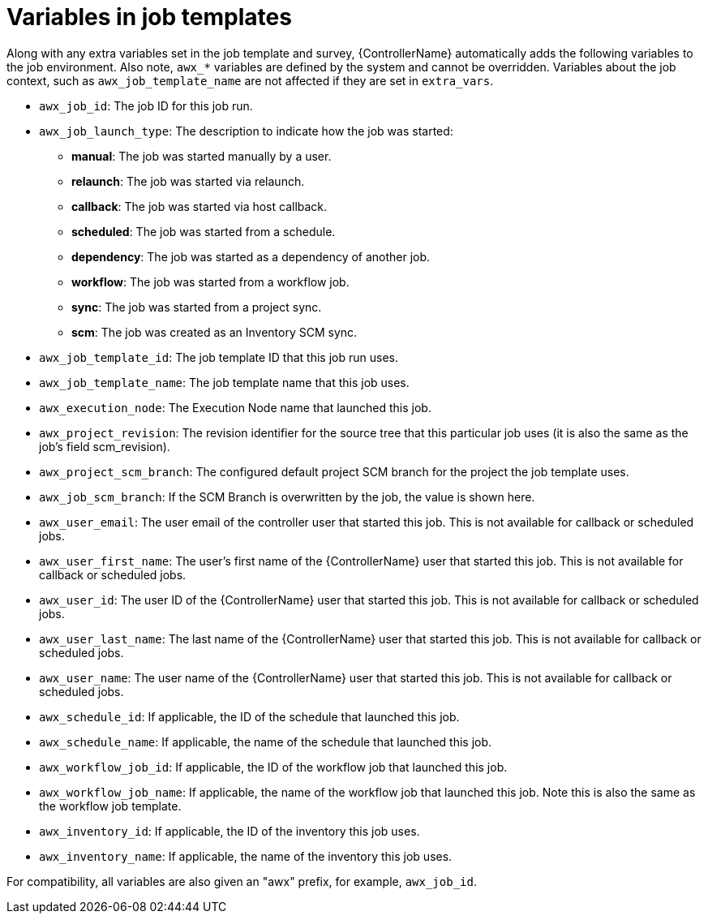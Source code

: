 [id="controller-job-template-variables"]

= Variables in job templates

Along with any extra variables set in the job template and survey, {ControllerName} automatically adds the following variables to the job environment. 
Also note, `awx_*` variables are defined by the system and cannot be overridden. 
Variables about the job context, such as `awx_job_template_name` are not affected if they are set in `extra_vars`.

* `awx_job_id`: The job ID for this job run.
* `awx_job_launch_type`: The description to indicate how the job was started:
** *manual*: The job was started manually by a user.
** *relaunch*: The job was started via relaunch.
** *callback*: The job was started via host callback.
** *scheduled*: The job was started from a schedule.
** *dependency*: The job was started as a dependency of another job.
** *workflow*: The job was started from a workflow job.
** *sync*: The job was started from a project sync.
** *scm*: The job was created as an Inventory SCM sync.
* `awx_job_template_id`: The job template ID that this job run uses.
* `awx_job_template_name`: The job template name that this job uses.
* `awx_execution_node`: The Execution Node name that launched this job.
* `awx_project_revision`: The revision identifier for the source tree that this particular job uses (it is also the same as the job's field scm_revision).
* `awx_project_scm_branch`: The configured default project SCM branch for the project the job template uses.
* `awx_job_scm_branch`: If the SCM Branch is overwritten by the job, the value is shown here.
* `awx_user_email`: The user email of the controller user that started this job. This is not available for callback or scheduled jobs.
* `awx_user_first_name`: The user's first name of the {ControllerName} user that started this job. This is not available for callback or scheduled jobs.
* `awx_user_id`: The user ID of the {ControllerName} user that started this job. This is not available for callback or scheduled jobs.
* `awx_user_last_name`: The last name of the {ControllerName} user that started this job. This is not available for callback or scheduled jobs.
* `awx_user_name`: The user name of the {ControllerName} user that started this job. This is not available for callback or scheduled jobs.
* `awx_schedule_id`: If applicable, the ID of the schedule that launched this job.
* `awx_schedule_name`: If applicable, the name of the schedule that launched this job.
* `awx_workflow_job_id`: If applicable, the ID of the workflow job that launched this job.
* `awx_workflow_job_name`: If applicable, the name of the workflow job that launched this job. Note this is also the same as the workflow job template.
* `awx_inventory_id`: If applicable, the ID of the inventory this job uses.
* `awx_inventory_name`: If applicable, the name of the inventory this job uses.

For compatibility, all variables are also given an "awx" prefix, for example, `awx_job_id`.
